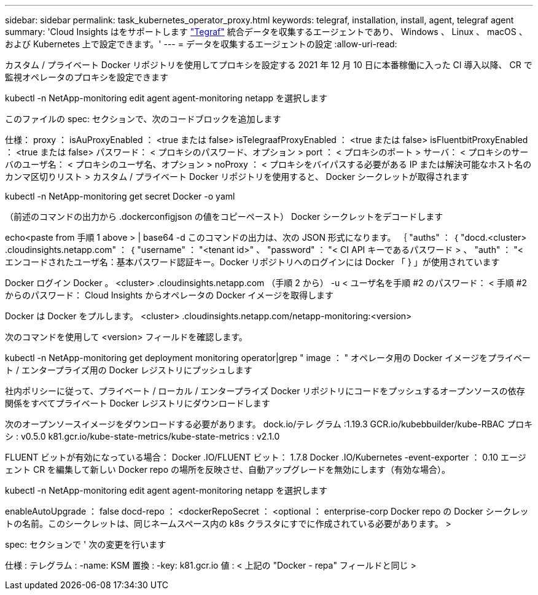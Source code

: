 ---
sidebar: sidebar 
permalink: task_kubernetes_operator_proxy.html 
keywords: telegraf, installation, install, agent, telegraf agent 
summary: 'Cloud Insights はをサポートします link:https://docs.influxdata.com/telegraf/v1.19/["Tegraf"] 統合データを収集するエージェントであり、 Windows 、 Linux 、 macOS 、および Kubernetes 上で設定できます。' 
---
= データを収集するエージェントの設定
:allow-uri-read: 


[role="lead"]
カスタム / プライベート Docker リポジトリを使用してプロキシを設定する 2021 年 12 月 10 日に本番稼働に入った CI 導入以降、 CR で監視オペレータのプロキシを設定できます

kubectl -n NetApp-monitoring edit agent agent-monitoring netapp を選択します

このファイルの spec: セクションで、次のコードブロックを追加します

仕様： proxy ： isAuProxyEnabled ： <true または false> isTelegraafProxyEnabled ： <true または false> isFluentbitProxyEnabled ： <true または false> パスワード： < プロキシのパスワード、オプション > port ： < プロキシのポート > サーバ： < プロキシのサーバのユーザ名： < プロキシのユーザ名、オプション > noProxy ： < プロキシをバイパスする必要がある IP または解決可能なホスト名のカンマ区切りリスト > カスタム / プライベート Docker リポジトリを使用すると、 Docker シークレットが取得されます

kubectl -n NetApp-monitoring get secret Docker -o yaml

（前述のコマンドの出力から .dockerconfigjson の値をコピーペースト） Docker シークレットをデコードします

echo<paste from 手順 1 above > | base64 -d このコマンドの出力は、次の JSON 形式になります。 ｛ "auths" ： ｛ "docd.<cluster> .cloudinsights.netapp.com" ： ｛ "username" ： "<tenant id>" 、 "password" ： "< CI API キーであるパスワード > 、 "auth" ： "< エンコードされたユーザ名：基本パスワード認証キー。Docker リポジトリへのログインには Docker 「 } 」が使用されています

Docker ログイン Docker 。 <cluster> .cloudinsights.netapp.com （手順 2 から） -u < ユーザ名を手順 #2 のパスワード： < 手順 #2 からのパスワード： Cloud Insights からオペレータの Docker イメージを取得します

Docker は Docker をプルします。 <cluster> .cloudinsights.netapp.com/netapp-monitoring:<version>

次のコマンドを使用して <version> フィールドを確認します。

kubectl -n NetApp-monitoring get deployment monitoring operator|grep " image ： " オペレータ用の Docker イメージをプライベート / エンタープライズ用の Docker レジストリにプッシュします

社内ポリシーに従って、プライベート / ローカル / エンタープライズ Docker リポジトリにコードをプッシュするオープンソースの依存関係をすべてプライベート Docker レジストリにダウンロードします

次のオープンソースイメージをダウンロードする必要があります。 dock.io/テレ グラム :1.19.3 GCR.io/kubebbuilder/kube-RBAC プロキシ : v0.5.0 k81.gcr.io/kube-state-metrics/kube-state-metrics : v2.1.0

FLUENT ビットが有効になっている場合： Docker .IO/FLUENT ビット： 1.7.8 Docker .IO/Kubernetes -event-exporter ： 0.10 エージェント CR を編集して新しい Docker repo の場所を反映させ、自動アップグレードを無効にします（有効な場合）。

kubectl -n NetApp-monitoring edit agent agent-monitoring netapp を選択します

enableAutoUpgrade ： false docd-repo ： <dockerRepoSecret ： <optional ： enterprise-corp Docker repo の Docker シークレットの名前。このシークレットは、同じネームスペース内の k8s クラスタにすでに作成されている必要があります。 >

spec: セクションで ' 次の変更を行います

仕様 : テレグラム : -name: KSM 置換 : -key: k81.gcr.io 値 : < 上記の "Docker - repa" フィールドと同じ >

